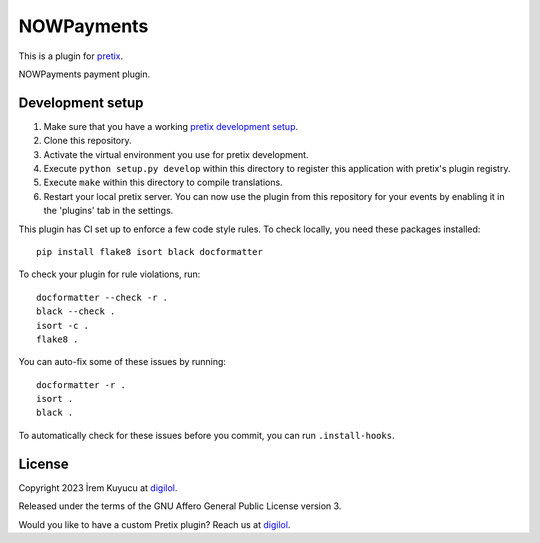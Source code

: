 NOWPayments
==========================

This is a plugin for `pretix`_. 

NOWPayments payment plugin.

Development setup
-----------------

1. Make sure that you have a working `pretix development setup`_.

2. Clone this repository.

3. Activate the virtual environment you use for pretix development.

4. Execute ``python setup.py develop`` within this directory to register this application with pretix's plugin registry.

5. Execute ``make`` within this directory to compile translations.

6. Restart your local pretix server. You can now use the plugin from this repository for your events by enabling it in
   the 'plugins' tab in the settings.

This plugin has CI set up to enforce a few code style rules. To check locally, you need these packages installed::

    pip install flake8 isort black docformatter

To check your plugin for rule violations, run::

    docformatter --check -r .
    black --check .
    isort -c .
    flake8 .

You can auto-fix some of these issues by running::

    docformatter -r .
    isort .
    black .

To automatically check for these issues before you commit, you can run ``.install-hooks``.


License
-------


Copyright 2023 İrem Kuyucu at `digilol`_.

Released under the terms of the GNU Affero General Public License version 3.

Would you like to have a custom Pretix plugin? Reach us at `digilol`_.

.. _digilol: https://digilol.net
.. _pretix: https://github.com/pretix/pretix
.. _pretix development setup: https://docs.pretix.eu/en/latest/development/setup.html
